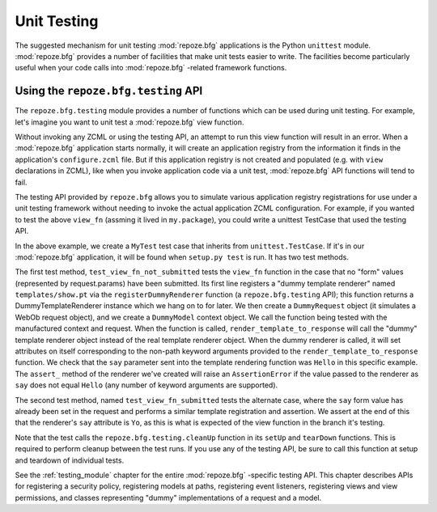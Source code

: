 .. _unittesting_chapter:

Unit Testing
============

The suggested mechanism for unit testing :mod:`repoze.bfg`
applications is the Python ``unittest`` module.  :mod:`repoze.bfg`
provides a number of facilities that make unit tests easier to write.
The facilities become particularly useful when your code calls into
:mod:`repoze.bfg` -related framework functions.

Using the ``repoze.bfg.testing`` API
------------------------------------

The ``repoze.bfg.testing`` module provides a number of functions which
can be used during unit testing.  For example, let's imagine you want
to unit test a :mod:`repoze.bfg` view function.

.. code-block:: python
   :linenos:

   def view_fn(context, request):
       from repoze.bfg.chameleon_zpt import render_template_to_response
       if 'say' in request.params:
           return render_template_to_response('templates/submitted.pt',
                                               say=request.params['say'])
       return render_template_to_response('templates/show.pt', say='Hello')

Without invoking any ZCML or using the testing API, an attempt to run
this view function will result in an error.  When a :mod:`repoze.bfg`
application starts normally, it will create an application registry
from the information it finds in the application's ``configure.zcml``
file.  But if this application registry is not created and populated
(e.g. with ``view`` declarations in ZCML), like when you invoke
application code via a unit test, :mod:`repoze.bfg` API functions will
tend to fail.

The testing API provided by ``repoze.bfg`` allows you to simulate
various application registry registrations for use under a unit
testing framework without needing to invoke the actual application
ZCML configuration.  For example, if you wanted to test the above
``view_fn`` (assming it lived in ``my.package``), you could write a
unittest TestCase that used the testing API.

.. code-block:: python
   :linenos:

   import unittest
   from repoze.bfg import testing

   class MyTest(unittest.TestCase):
       def setUp(self):
           testing.cleanUp()

       def tearDown(self):
           testing.cleanUp()
       
       def test_view_fn_not_submitted(self):
           from my.package import view_fn
           renderer = testing.registerDummyRenderer('templates/show.pt')
           context = testing.DummyModel()
           request = testing.DummyRequest()
           response = view_fn(context, request)
           renderer.assert_(say='Hello')

       def test_view_fn_submitted(self):
           from my.package import view_fn
           renderer = testing.registerDummyRenderer('templates/submitted.pt')
           context = testing.DummyModel()
           request = testing.DummyRequest()
           request.params['say'] = 'Yo'
           response = view_fn(context, request)
           renderer.assert_(say='Yo')

In the above example, we create a ``MyTest`` test case that inherits
from ``unittest.TestCase``.  If it's in our :mod:`repoze.bfg`
application, it will be found when ``setup.py test`` is run.  It has
two test methods.

The first test method, ``test_view_fn_not_submitted`` tests the
``view_fn`` function in the case that no "form" values (represented by
request.params) have been submitted.  Its first line registers a
"dummy template renderer" named ``templates/show.pt`` via the
``registerDummyRenderer`` function (a ``repoze.bfg.testing`` API);
this function returns a DummyTemplateRenderer instance which we hang
on to for later.  We then create a ``DummyRequest`` object (it
simulates a WebOb request object), and we create a ``DummyModel``
context object.  We call the function being tested with the
manufactured context and request.  When the function is called,
``render_template_to_response`` will call the "dummy" template
renderer object instead of the real template renderer object.  When
the dummy renderer is called, it will set attributes on itself
corresponding to the non-path keyword arguments provided to the
``render_template_to_response`` function.  We check that the ``say``
parameter sent into the template rendering function was ``Hello`` in
this specific example.  The ``assert_`` method of the renderer we've
created will raise an ``AssertionError`` if the value passed to the
renderer as ``say`` does not equal ``Hello`` (any number of keyword
arguments are supported).

The second test method, named ``test_view_fn_submitted`` tests the
alternate case, where the ``say`` form value has already been set in
the request and performs a similar template registration and
assertion.  We assert at the end of this that the renderer's ``say``
attribute is ``Yo``, as this is what is expected of the view function
in the branch it's testing.

Note that the test calls the ``repoze.bfg.testing.cleanUp`` function
in its ``setUp`` and ``tearDown`` functions.  This is required to
perform cleanup between the test runs.  If you use any of the testing
API, be sure to call this function at setup and teardown of individual
tests.

See the :ref:`testing_module` chapter for the entire :mod:`repoze.bfg`
-specific testing API.  This chapter describes APIs for registering a
security policy, registering models at paths, registering event
listeners, registering views and view permissions, and classes
representing "dummy" implementations of a request and a model.

